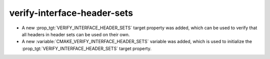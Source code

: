 verify-interface-header-sets
----------------------------

* A new :prop_tgt:`VERIFY_INTERFACE_HEADER_SETS` target property was added,
  which can be used to verify that all headers in header sets can be used on
  their own.
* A new :variable:`CMAKE_VERIFY_INTERFACE_HEADER_SETS` variable was added,
  which is used to initialize the :prop_tgt:`VERIFY_INTERFACE_HEADER_SETS`
  target property.
